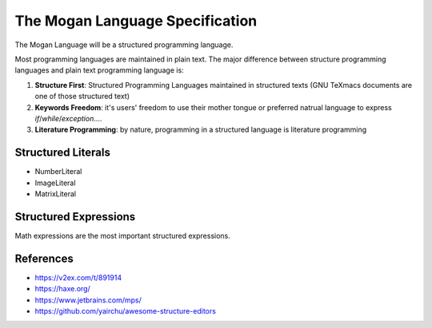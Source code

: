 ####
The Mogan Language Specification
####

The Mogan Language will be a structured programming language.

Most programming languages are maintained in plain text. The major difference between structure programming languages and plain text programming language is:

#. **Structure First**: Structured Programming Languages maintained in structured texts (GNU TeXmacs documents are one of those structured text)
#. **Keywords Freedom**: it's users' freedom to use their mother tongue or preferred natrual language to express `if`/`while`/`exception`....
#. **Literature Programming**: by nature, programming in a structured language is literature programming

====
Structured Literals
====

+ NumberLiteral
+ ImageLiteral
+ MatrixLiteral

====
Structured Expressions
====
Math expressions are the most important structured expressions.

====
References
====
+ https://v2ex.com/t/891914
+ https://haxe.org/
+ https://www.jetbrains.com/mps/
+ https://github.com/yairchu/awesome-structure-editors
